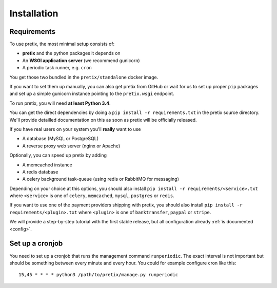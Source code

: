 .. highlight:: ini

Installation
============

Requirements
------------
To use pretix, the most minimal setup consists of:

* **pretix** and the python packages it depends on
* An **WSGI application server** (we recommend gunicorn)
* A periodic task runner, e.g. ``cron``

You get those two bundled in the ``pretix/standalone`` docker image.

If you want to set them up manually, you can also get pretix from GitHub or wait for us to set up proper
``pip`` packages and set up a simple gunicorn instance pointing to the ``pretix.wsgi`` endpoint.

To run pretix, you will need **at least Python 3.4**.

You can get the direct dependencies by doing a ``pip install -r requirements.txt`` in the pretix source
directory. We'll provide detailled documentation on this as soon as pretix will be officially released.

If you have real users on your system you'll **really** want to use

* A database (MySQL or PostgreSQL)
* A reverse proxy web server (nginx or Apache)

Optionally, you can speed up pretix by adding

* A memcached instance
* A redis database
* A celery background task-queue (using redis or RabbitMQ for messaging)

Depending on your choice at this options, you should also install ``pip install -r requirements/<service>.txt``
where ``<service>`` is one of ``celery``, ``memcached``, ``mysql``, ``postgres`` or ``redis``.

If you want to use one of the payment providers shipping with pretix, you should also install
``pip install -r requirements/<plugin>.txt`` where ``<plugin>`` is one of ``banktransfer``, ``paypal`` or ``stripe``.

We will provide a step-by-step tutorial with the first stable release, but all configuration
already :ref:`is documented <config>`.

Set up a cronjob
----------------

You need to set up a cronjob that runs the management command ``runperiodic``. The exact interval is not important
but should be something between every minute and every hour. You could for example configure cron like this::

    15,45 * * * * python3 /path/to/pretix/manage.py runperiodic